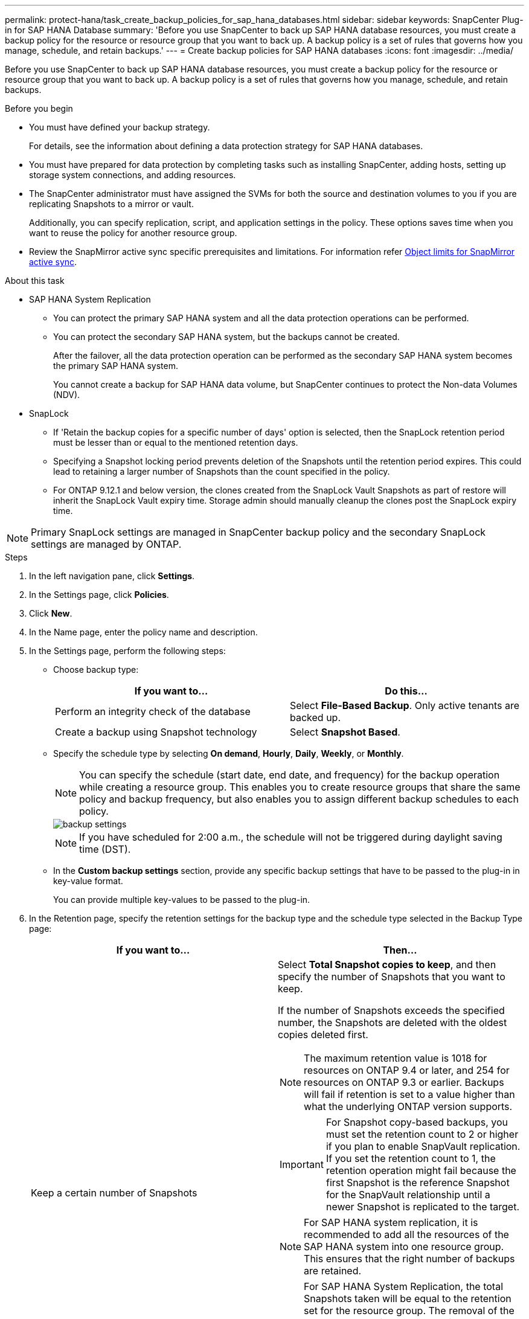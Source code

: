 ---
permalink: protect-hana/task_create_backup_policies_for_sap_hana_databases.html
sidebar: sidebar
keywords: SnapCenter Plug-in for SAP HANA Database
summary: 'Before you use SnapCenter to back up SAP HANA database resources, you must create a backup policy for the resource or resource group that you want to back up. A backup policy is a set of rules that governs how you manage, schedule, and retain backups.'
---
= Create backup policies for SAP HANA databases
:icons: font
:imagesdir: ../media/

[.lead]
Before you use SnapCenter to back up SAP HANA database resources, you must create a backup policy for the resource or resource group that you want to back up. A backup policy is a set of rules that governs how you manage, schedule, and retain backups.

.Before you begin

* You must have defined your backup strategy.
+
For details, see the information about defining a data protection strategy for SAP HANA databases.
* You must have prepared for data protection by completing tasks such as installing SnapCenter, adding hosts, setting up storage system connections, and adding resources.
* The SnapCenter administrator must have assigned the SVMs for both the source and destination volumes to you if you are replicating Snapshots to a mirror or vault.
+
Additionally, you can specify replication, script, and application settings in the policy. These options saves time when you want to reuse the policy for another resource group.
* Review the SnapMirror active sync specific prerequisites and limitations. For information refer https://docs.netapp.com/us-en/ontap/smbc/considerations-limits.html#volumes[Object limits for SnapMirror active sync].

.About this task

* SAP HANA System Replication

** You can protect the primary SAP HANA system and all the data protection operations can be performed.
** You can protect the secondary SAP HANA system, but the backups cannot be created.
+
After the failover, all the data protection operation can be performed as the secondary SAP HANA system becomes the primary SAP HANA system.
+
You cannot create a backup for SAP HANA data volume, but SnapCenter continues to protect the Non-data Volumes (NDV).

* SnapLock 

** If 'Retain the backup copies for a specific number of days' option is selected, then the SnapLock retention period must be lesser than or equal to the mentioned retention days.

** Specifying a Snapshot locking period prevents deletion of the Snapshots until the retention period expires. This could lead to retaining a larger number of Snapshots than the count specified in the policy.

** For ONTAP 9.12.1 and below version, the clones created from the SnapLock Vault Snapshots as part of restore will inherit the SnapLock Vault expiry time. Storage admin should manually cleanup the clones post the SnapLock expiry time.

NOTE: Primary SnapLock settings are managed in SnapCenter backup policy and the secondary SnapLock settings are managed by ONTAP.

.Steps

. In the left navigation pane, click *Settings*.
. In the Settings page, click *Policies*.
. Click *New*.
. In the Name page, enter the policy name and description.
. In the Settings page, perform the following steps:
 ** Choose backup type:
+
|===
| If you want to...| Do this...

a|
Perform an integrity check of the database
a|
Select *File-Based Backup*.         Only active tenants are backed up.
a|
Create a backup using Snapshot technology
a|
Select *Snapshot Based*.
|===

 ** Specify the schedule type by selecting *On demand*, *Hourly*, *Daily*, *Weekly*, or *Monthly*.
+
NOTE: You can specify the schedule (start date, end date, and frequency) for the backup operation while creating a resource group. This enables you to create resource groups that share the same policy and backup frequency, but also enables you to assign different backup schedules to each policy.
+
image::../media/backup_settings.gif[]
+
NOTE: If you have scheduled for 2:00 a.m., the schedule will not be triggered during daylight saving time (DST).

 ** In the *Custom backup settings* section, provide any specific backup settings that have to be passed to the plug-in in key-value format.
+
You can provide multiple key-values to be passed to the plug-in.
. In the Retention page, specify the retention settings for the backup type and the schedule type selected in the Backup Type page:
+
|===
| If you want to...| Then...

a|
Keep a certain number of Snapshots
a|
Select *Total Snapshot copies to keep*, and then specify the number of Snapshots that you want to keep.

If the number of Snapshots exceeds the specified number, the Snapshots are deleted with the oldest copies deleted first.

NOTE: The maximum retention value is 1018 for resources on ONTAP 9.4 or later, and 254 for resources on ONTAP 9.3 or earlier. Backups will fail if retention is set to a value higher than what the underlying ONTAP version supports.

IMPORTANT: For Snapshot copy-based backups, you must set the retention count to 2 or higher if you plan to enable SnapVault replication. If you set the retention count to 1, the retention operation might fail because the first Snapshot is the reference Snapshot for the SnapVault relationship until a newer Snapshot is replicated to the target.

NOTE: For SAP HANA system replication, it is recommended to add all the resources of the SAP HANA system into one resource group.  This ensures that the right number of backups are retained.

NOTE: For SAP HANA System Replication, the total Snapshots taken will be equal to the retention set for the resource group.  The removal of the oldest Snapshot is based on which node the oldest Snapshot is located.
For example, the retention is set to 7 for a resource group with SAP HANA System Replication primary and SAP HANA System Replication secondary.  You can take a maximum of 7 Snapshots at a time including both SAP HANA System Replication primary and SAP HANA System Replication secondary.

a|
Keep the Snapshots for a certain number of days
a|
Select *Keep Snapshot copies for*, and then specify the number of days for which you want to keep the Snapshots before deleting them.
a|
Snapshot copy locking period
a|
Select Snapshot copy locking period, and select days, months, or years.

SnapLock retention period should be less than 100 years.
|===

. For Snapshot copy-based backups, specify the replication settings in the Replication page:
+
|===
| For this field...| Do this...

a|
*Update SnapMirror after creating a local Snapshot copy*
a|
Select this field to create mirror copies of the backup sets on another volume (SnapMirror replication).

This option should be enabled for SnapMirror active sync.

If the protection relationship in ONTAP is of type Mirror and Vault and if you select only this option, the Snapshot created on the primary will not be transferred to the destination, but will be listed in the destination. If this Snapshot is selected from the destination to perform a restore operation, then the Secondary Location is not available for the selected vaulted/mirrored backup error message is displayed.

During secondary replication, the SnapLock expiry time loads the primary SnapLock expiry time.

Clicking the *Refresh* button in the Topology page refreshes the secondary and primary SnapLock expiry time that are retrieved from ONTAP.

See link:../protect-hana/task_view_sap_hana_database_backups_and_clones_in_the_topology_page_sap_hana.html[View SAP HANA database backups and clones in the Topology page].

a|
*Update SnapVault after creating a local Snapshot copy*
a|
Select this option to perform disk-to-disk backup replication (SnapVault backups).

During secondary replication, the SnapLock expiry time loads the primary SnapLock expiry time. Clicking the *Refresh* button in the Topology page refreshes the secondary and primary SnapLock expiry time that are retrieved from ONTAP.

When SnapLock is configured only on the secondary from ONTAP known as SnapLock Vault, clicking the *Refresh* button in the Topology page refreshes the locking period on the secondary that is retrieved from ONTAP.

For more information on SnapLock Vault see https://docs.netapp.com/us-en/ontap/snaplock/commit-snapshot-copies-worm-concept.html[Commit Snapshot copies to WORM on a vault destination]

See link:..protect-hana/task_view_sap_hana_database_backups_and_clones_in_the_topology_page_sap_hana.html[View SAP HANA database backups and clones in the Topology page].
a|
*Secondary policy label*
a|
Select a Snapshot label.

Depending on the Snapshot label that you select, ONTAP applies the secondary Snapshot retention policy that matches the label.

NOTE: If you have selected *Update SnapMirror after creating a local Snapshot copy*, you can optionally specify the secondary policy label. However, if you have selected *Update SnapVault after creating a local Snapshot copy*, you should specify the secondary policy label.
a|
*Error retry count*
a|
Enter the maximum number of replication attempts that can be allowed before the operation stops.
|===
[NOTE]
 You should configure SnapMirror retention policy in ONTAP for the secondary storage to avoid reaching the maximum limit of Snapshots on the secondary storage.

. Review the summary, and then click *Finish*.
